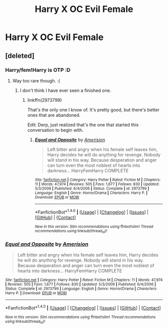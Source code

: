 #+TITLE: Harry X OC Evil Female

* Harry X OC Evil Female
:PROPERTIES:
:Score: 13
:DateUnix: 1514445084.0
:DateShort: 2017-Dec-28
:FlairText: Request
:END:

** [deleted]
:PROPERTIES:
:Score: 12
:DateUnix: 1514448411.0
:DateShort: 2017-Dec-28
:END:

*** Harry/fem!Harry is OTP :D
:PROPERTIES:
:Author: M-Cheese
:Score: 10
:DateUnix: 1514449841.0
:DateShort: 2017-Dec-28
:END:

**** Way too rare though. :(
:PROPERTIES:
:Author: Daimonin_123
:Score: 3
:DateUnix: 1514450004.0
:DateShort: 2017-Dec-28
:END:

***** I don't think I have ever seen a finished one.
:PROPERTIES:
:Author: Socio_Pathic
:Score: 1
:DateUnix: 1514568677.0
:DateShort: 2017-Dec-29
:END:

****** linkffn(2973799)

That's the only one I know of. It's pretty good, but there's better ones that are abandoned.

Edit: Derp, just realized that's the one that started this conversation to begin with.
:PROPERTIES:
:Author: Daimonin_123
:Score: 3
:DateUnix: 1514598876.0
:DateShort: 2017-Dec-30
:END:

******* [[http://www.fanfiction.net/s/2973799/1/][*/Equal and Opposite/*]] by [[https://www.fanfiction.net/u/968386/Amerision][/Amerision/]]

#+begin_quote
  Left bitter and angry when his female self leaves him, Harry decides he will do anything for revenge. Nobody will stand in his way. Because desperation and anger can turn even the most noblest of hearts into darkness... HarryFemHarry COMPLETE
#+end_quote

^{/Site/: [[http://www.fanfiction.net/][fanfiction.net]] *|* /Category/: Harry Potter *|* /Rated/: Fiction M *|* /Chapters/: 11 *|* /Words/: 47,974 *|* /Reviews/: 505 *|* /Favs/: 1,677 *|* /Follows/: 830 *|* /Updated/: 5/3/2009 *|* /Published/: 6/4/2006 *|* /Status/: Complete *|* /id/: 2973799 *|* /Language/: English *|* /Genre/: Horror/Drama *|* /Characters/: Harry P. *|* /Download/: [[http://www.ff2ebook.com/old/ffn-bot/index.php?id=2973799&source=ff&filetype=epub][EPUB]] or [[http://www.ff2ebook.com/old/ffn-bot/index.php?id=2973799&source=ff&filetype=mobi][MOBI]]}

--------------

*FanfictionBot*^{1.4.0} *|* [[[https://github.com/tusing/reddit-ffn-bot/wiki/Usage][Usage]]] | [[[https://github.com/tusing/reddit-ffn-bot/wiki/Changelog][Changelog]]] | [[[https://github.com/tusing/reddit-ffn-bot/issues/][Issues]]] | [[[https://github.com/tusing/reddit-ffn-bot/][GitHub]]] | [[[https://www.reddit.com/message/compose?to=tusing][Contact]]]

^{/New in this version: Slim recommendations using/ ffnbot!slim! /Thread recommendations using/ linksub(thread_id)!}
:PROPERTIES:
:Author: FanfictionBot
:Score: 1
:DateUnix: 1514598902.0
:DateShort: 2017-Dec-30
:END:


*** [[http://www.fanfiction.net/s/2973799/1/][*/Equal and Opposite/*]] by [[https://www.fanfiction.net/u/968386/Amerision][/Amerision/]]

#+begin_quote
  Left bitter and angry when his female self leaves him, Harry decides he will do anything for revenge. Nobody will stand in his way. Because desperation and anger can turn even the most noblest of hearts into darkness... HarryFemHarry COMPLETE
#+end_quote

^{/Site/: [[http://www.fanfiction.net/][fanfiction.net]] *|* /Category/: Harry Potter *|* /Rated/: Fiction M *|* /Chapters/: 11 *|* /Words/: 47,974 *|* /Reviews/: 505 *|* /Favs/: 1,677 *|* /Follows/: 830 *|* /Updated/: 5/3/2009 *|* /Published/: 6/4/2006 *|* /Status/: Complete *|* /id/: 2973799 *|* /Language/: English *|* /Genre/: Horror/Drama *|* /Characters/: Harry P. *|* /Download/: [[http://www.ff2ebook.com/old/ffn-bot/index.php?id=2973799&source=ff&filetype=epub][EPUB]] or [[http://www.ff2ebook.com/old/ffn-bot/index.php?id=2973799&source=ff&filetype=mobi][MOBI]]}

--------------

*FanfictionBot*^{1.4.0} *|* [[[https://github.com/tusing/reddit-ffn-bot/wiki/Usage][Usage]]] | [[[https://github.com/tusing/reddit-ffn-bot/wiki/Changelog][Changelog]]] | [[[https://github.com/tusing/reddit-ffn-bot/issues/][Issues]]] | [[[https://github.com/tusing/reddit-ffn-bot/][GitHub]]] | [[[https://www.reddit.com/message/compose?to=tusing][Contact]]]

^{/New in this version: Slim recommendations using/ ffnbot!slim! /Thread recommendations using/ linksub(thread_id)!}
:PROPERTIES:
:Author: FanfictionBot
:Score: 3
:DateUnix: 1514448429.0
:DateShort: 2017-Dec-28
:END:
